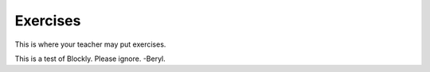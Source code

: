 Exercises
=========

This is where your teacher may put exercises.

This is a test of Blockly. Please ignore. -Beryl.

.. blockly:: blockly1

   * controls
   controls_if
   controls_repeat_ext
   ====
   * logic
   logic_compare
   ====
   * math
   math_number
   math_arithmetic
   ====
   * text
   text
   text_print
   ====
   variables

   preload::
   <xml>
      <block type="variables_set" id="1" inline="true" x="25" y="9">
         <field name="VAR">X</field>
         <value name="VALUE">
            <block type="math_number" id="2">
               <field name="NUM">10</field>
            </block>
         </value>
      </block>
   </xml>
   
   
.. blockly:: blockly2

   * Controls
   controls_if
   controls_repeat_ext
   controls_for
   controls_forEach
   ====
   * Logic
   logic_boolean
   logic_compare
   logic_operation
   ====
   * Math
   math_number
   math_arithmetic
   ====
   * Text
   text
   text_print
   ====
   * Lists
   lists_create_with
   ====
   Variables

   preload::
   <xml>
      <block type="variables_set" id="1" inline="true" x="25" y="9">
         <field name="VAR">X</field>
         <value name="VALUE">
            <block type="math_number" id="2">
               <field name="NUM">2</field>
            </block>
         </value>
      </block>
   </xml>



